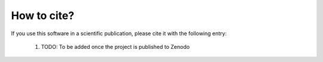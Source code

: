 .. _citing:

************
How to cite?
************

If you use this software in a scientific publication, please cite it with the following entry:

    1. TODO: To be added once the project is published to Zenodo

